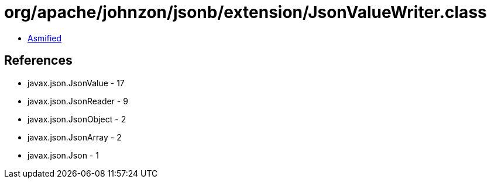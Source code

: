 = org/apache/johnzon/jsonb/extension/JsonValueWriter.class

 - link:JsonValueWriter-asmified.java[Asmified]

== References

 - javax.json.JsonValue - 17
 - javax.json.JsonReader - 9
 - javax.json.JsonObject - 2
 - javax.json.JsonArray - 2
 - javax.json.Json - 1
